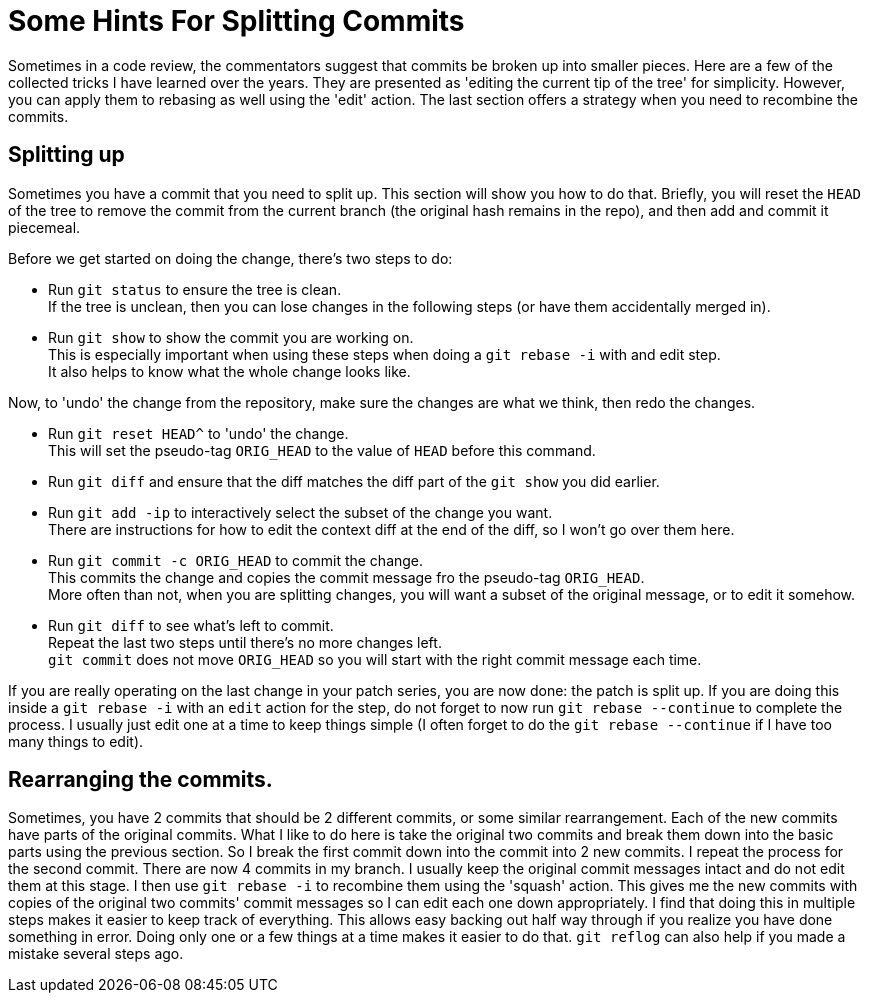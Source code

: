 = Some Hints For Splitting Commits

Sometimes in a code review, the commentators suggest that commits be broken up into smaller pieces.
Here are a few of the collected tricks I have learned over the years.
They are presented as 'editing the current tip of the tree' for simplicity.
However, you can apply them to rebasing as well using the 'edit' action.
The last section offers a strategy when you need to recombine the commits.

== Splitting up

Sometimes you have a commit that you need to split up.
This section will show you how to do that.
Briefly, you will reset the `HEAD` of the tree to remove the commit from the current branch (the original hash remains in the repo), and then add and commit it piecemeal.

Before we get started on doing the change, there's two steps to do:

* Run `git status` to ensure the tree is clean. +
If the tree is unclean, then you can lose changes in the following steps (or have them accidentally merged in).
* Run `git show` to show the commit you are working on. +
This is especially important when using these steps when doing a `git rebase -i` with and edit step. +
It also helps to know what the whole change looks like.

Now, to 'undo' the change from the repository, make sure the changes are what we think, then redo the changes.

* Run `git reset HEAD^` to 'undo' the change. +
This will set the pseudo-tag `ORIG_HEAD` to the value of `HEAD` before this command.
* Run `git diff` and ensure that the diff matches the diff part of the `git show` you did earlier.
* Run `git add -ip` to interactively select the subset of the change you want. +
There are instructions for how to edit the context diff at the end of the diff, so I won't go over them here.
* Run `git commit -c ORIG_HEAD` to commit the change. +
This commits the change and copies the commit message fro the pseudo-tag `ORIG_HEAD`. +
More often than not, when you are splitting changes, you will want a subset of the original message, or to edit it somehow.
* Run `git diff` to see what's left to commit. +
Repeat the last two steps until there's no more changes left. +
`git commit` does not move `ORIG_HEAD` so you will start with the right commit message each time.

If you are really operating on the last change in your patch series, you are now done: the patch is split up.
If you are doing this inside a `git rebase -i` with an `edit` action for the step, do not forget to now run `git rebase --continue` to complete the process.
I usually just edit one at a time to keep things simple (I often forget to do the `git rebase --continue` if I have too many things to edit).

== Rearranging the commits.

Sometimes, you have 2 commits that should be 2 different commits, or some similar rearrangement.
Each of the new commits have parts of the original commits.
What I like to do here is take the original two commits and break them down into the basic parts using the previous section.
So I break the first commit down into the commit into 2 new commits.
I repeat the process for the second commit.
There are now 4 commits in my branch.
I usually keep the original commit messages intact and do not edit them at this stage.
I then use `git rebase -i` to recombine them using the 'squash' action.
This gives me the new commits with copies of the original two commits' commit messages so I can edit each one down appropriately.
I find that doing this in multiple steps makes it easier to keep track of everything.
This allows easy backing out half way through if you realize you have done something in error.
Doing only one or a few things at a time makes it easier to do that.
`git reflog` can also help if you made a mistake several steps ago.
